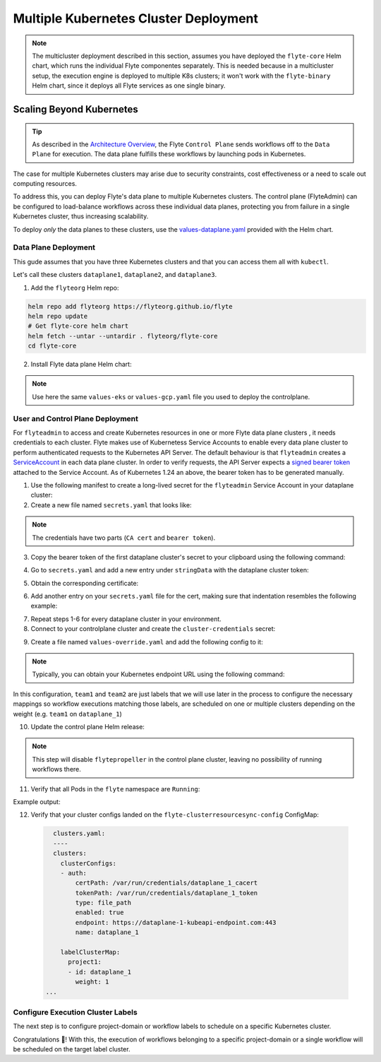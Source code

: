 .. _deployment-deployment-multicluster:

##################################
Multiple Kubernetes Cluster Deployment
##################################

.. tags:: Kubernetes, Infrastructure, Advanced

.. note::

    The multicluster deployment described in this section, assumes you have deployed
    the ``flyte-core`` Helm chart, which runs the individual Flyte componentes separately.
    This is needed because in a multicluster setup, the execution engine is
    deployed to multiple K8s clusters; it won't work with the ``flyte-binary``
    Helm chart, since it deploys all Flyte services as one single binary.

Scaling Beyond Kubernetes
-------------------------

.. tip::
   
   As described in the `Architecture Overview <https://docs.flyte.org/en/latest/concepts/architecture.html>`_,
   the Flyte ``Control Plane`` sends workflows off to the ``Data Plane`` for
   execution. The data plane fulfills these workflows by launching pods in
   Kubernetes.


.. image:: https://raw.githubusercontent.com/flyteorg/static-resources/main/common/flyte-multicluster-arch.png

The case for multiple Kubernetes clusters may arise due to security constraints, 
cost effectiveness or a need to scale out computing resources.

To address this, you can deploy Flyte's data plane to multiple Kubernetes clusters.
The control plane (FlyteAdmin) can be configured to load-balance workflows across
these individual data planes, protecting you from failure in a single Kubernetes
cluster, thus increasing scalability.


To deploy *only* the data planes to these clusters, use the `values-dataplane.yaml <https://github.com/flyteorg/flyte/blob/master/charts/flyte-core/values-dataplane.yaml>`__ provided with the Helm chart.

Data Plane Deployment
*********************

This gude assumes that you have three Kubernetes clusters and that you can access
them all with ``kubectl``.

Let's call these clusters ``dataplane1``, ``dataplane2``, and ``dataplane3``.

1. Add the ``flyteorg`` Helm repo:

.. code-block::

    helm repo add flyteorg https://flyteorg.github.io/flyte
    helm repo update
    # Get flyte-core helm chart
    helm fetch --untar --untardir . flyteorg/flyte-core
    cd flyte-core

2. Install Flyte data plane Helm chart:

.. note:: 

   Use here the same ``values-eks`` or ``values-gcp.yaml`` file you used to deploy the controlplane.

.. tabbed:: AWS

    .. code-block::

        helm install flyte-core-data flyteorg/flyte-core -n flyte \ 
        --values values-eks.yaml --values values-dataplane.yaml \ 
        --create-namespace

.. tabbed:: GCP

    .. code-block::

        helm upgrade flyte -n flyte flyteorg/flyte-core -f values.yaml \
            -f values-gcp.yaml \
            -f values-dataplane.yaml \
            --create-namespace flyte --install


User and Control Plane Deployment
*********************************

For ``flyteadmin`` to access and create Kubernetes resources in one or more
Flyte data plane clusters , it needs credentials to each cluster.
Flyte makes use of Kubernetess Service Accounts to enable every data plane cluster to perform
authenticated requests to the Kubernetes API Server.
The default behaviour is that ``flyteadmin`` creates a `ServiceAccount <https://github.com/flyteorg/flyte/blob/master/charts/flyte-core/templates/admin/rbac.yaml#L4>`_
in each data plane cluster. 
In order to verify requests, the API Server expects a `signed bearer token <https://kubernetes.io/docs/reference/access-authn-authz/authentication/#service-account-tokens>`__
attached to the Service Account. As of Kubernetes 1.24 an above, the bearer token has to be generated manually.


1. Use the following manifest to create a long-lived secret for the ``flyteadmin`` Service Account in your dataplane cluster:

   .. prompt:: bash $
   
      kubectl apply -f - <<EOF
      apiVersion: v1
      kind: Secret
      metadata:
        name: dataplane1-token
        namespace: flyte
        annotations:
          kubernetes.io/service-account.name: flyteadmin
      type: kubernetes.io/service-account-token
      EOF
      

2. Create a new file named ``secrets.yaml`` that looks like:

.. code-block:: yaml
   :caption: secrets.yaml

   apiVersion: v1
   kind: Secret
   metadata:
     name: cluster-credentials
     namespace: flyte
   type: Opaque
   stringData:

.. note:: 
  The credentials have two parts (``CA cert`` and ``bearer token``). 

3. Copy the bearer token of the first dataplane cluster's secret to your clipboard using the following command:

.. prompt:: bash $

  kubectl get secret -n flyte cluster-credentials \
      -o jsonpath='{.data.token}' | base64 -D | pbcopy

4. Go to ``secrets.yaml`` and add a new entry under ``stringData`` with the dataplane cluster token:

.. code-block:: yaml
   :caption: secrets.yaml

   apiVersion: v1
   kind: Secret
   metadata:
     name: cluster-credentials
     namespace: flyte
   type: Opaque
   stringData:
     dataplane_1_token: eyJhbGciOiJSUzI1NiIsImtpZCI6IlM0WlhfMm1Yb1U4Z1V4R0t6STZDdkhGTVVvVDBZcDAxbjdVbDc1Y1VxR28ifQ.eyJpc3MiOiJrdWJlcm5ldGVzL3NlcnZpY2VhY2NvdW50Iiwia3ViZXJuZXRlcy5pby9zZXJ2aWNlYWNjb3VudC9uYW1lc3BhY2UiOiJmbHl0ZSIsImt1YmVybmV0ZXMuaW8vc2VydmljZWFjY291bnQvc2VjcmV0Lm5hbWUiOiJkYXRhcGxhbmUxLXRva2VuIiwia3ViZXJuZXRlcy5pby9zZXJ2aWNlYWNjb3VudC9zZXJ2aWNlLWFjY291bnQubmFtZSI6ImZseXRlYWRtaW4iLCJrdWJlcm5ldGVzLmlvL3NlcnZpY2VhY2NvdW50L3NlcnZpY2UtYWNjb3VudC51aWQiOiJkNTdhNjMwZi00ZTZmLTQzNTgtYjQwOS00M2UyMTlhYjg4NTEiLCJzdWIiOiJzeXN0ZW06c2VydmljZWFjY291bnQ6Zmx5dGU6Zmx5dGVhZG1pbiJ9.Fbn5qJjWP1wyJ08PgZXnrrUdKEhLRYqUzG9Vff1maFO3yBKkv_EBuYc2hjGeW5_ORCrT9qKcFAd3AE_tM3P8AQ-dRoA6K-RcJ2qinxabWmk9RYbtKFr1zujswU6dm-iB7JkjY7yYyBRewbw_m4QRacgG8K11c8bYZ9SZoV86EqGmsNdeCPuv5GiPBiJ0p3hgta4kZ1knCNf8qLBUQVZ-9G5vabYM0lyD6dvGOqlOs1bMzgLeijvpQN471dTLmIZ71anOG2gkuJW_AusnWDF_0rJ3yfISf3dRkhXkLswyq-awgtKbz6ZYjPaJ1eA8dNvSlbDoNrMXOGNlx7p7KhOY-w

5. Obtain the corresponding certificate:

.. prompt:: bash $

  kubectl get secret -n flyte cluster-credentials \
      -o jsonpath='{.data.ca\.crt}' | base64 -D | pbcopy

6. Add another entry on your ``secrets.yaml`` file for the cert, making sure that indentation resembles the following example:

.. code-block:: yaml
   :caption: secrets.yaml

   apiVersion: v1
   kind: Secret
   metadata:
     name: cluster-credentials
     namespace: flyte
   type: Opaque
   stringData:
     dataplane_1_token: eyJhbGciOiJSUzI1NiIsImtpZCI6IlM0WlhfMm1Yb1U4Z1V4R0t6STZDdkhGTVVvVDBZcDAxbjdVbDc1Y1VxR28ifQ.eyJpc3MiOiJrdWJlcm5ldGVzL3NlcnZpY2VhY2NvdW50Iiwia3ViZXJuZXRlcy5pby9zZXJ2aWNlYWNjb3VudC9uYW1lc3BhY2UiOiJmbHl0ZSIsImt1YmVybmV0ZXMuaW8vc2VydmljZWFjY291bnQvc2VjcmV0Lm5hbWUiOiJkYXRhcGxhbmUxLXRva2VuIiwia3ViZXJuZXRlcy5pby9zZXJ2aWNlYWNjb3VudC9zZXJ2aWNlLWFjY291bnQubmFtZSI6ImZseXRlYWRtaW4iLCJrdWJlcm5ldGVzLmlvL3NlcnZpY2VhY2NvdW50L3NlcnZpY2UtYWNjb3VudC51aWQiOiJkNTdhNjMwZi00ZTZmLTQzNTgtYjQwOS00M2UyMTlhYjg4NTEiLCJzdWIiOiJzeXN0ZW06c2VydmljZWFjY291bnQ6Zmx5dGU6Zmx5dGVhZG1pbiJ9.Fbn5qJjWP1wyJ08PgZXnrrUdKEhLRYqUzG9Vff1maFO3yBKkv_EBuYc2hjGeW5_ORCrT9qKcFAd3AE_tM3P8AQ-dRoA6K-RcJ2qinxabWmk9RYbtKFr1zujswU6dm-iB7JkjY7yYyBRewbw_m4QRacgG8K11c8bYZ9SZoV86EqGmsNdeCPuv5GiPBiJ0p3hgta4kZ1knCNf8qLBUQVZ-9G5vabYM0lyD6dvGOqlOs1bMzgLeijvpQN471dTLmIZ71anOG2gkuJW_AusnWDF_0rJ3yfISf3dRkhXkLswyq-awgtKbz6ZYjPaJ1eA8dNvSlbDoNrMXOGNlx7p7KhOY-w
     dataplane_1_cacert:  |
         -----BEGIN CERTIFICATE-----
         MIIDBTCCAe2gAwIBAgIIQREjtnmWbyYwDQYJKoZIhvcNAQELBQAwFTETMBEGA1UE
         AxMKa3ViZXJuZXRlczAeFw0yMzA5MTIxNzIzMDhaFw0zMzA5MDkxNzIzMDhaMBUx
         EzARBgNVBAMTCmt1YmVybmV0ZXMwggEiMA0GCSqGSIb3DQEBAQUAA4IBDwAwggEK
         AoIBAQDn53QComJ6lhauUATrnV7DtDDxreGQDxxDp8HrU0nwvzT5e4ewRJ+6+VKH
         ru6iV8hRSH99XdsbRhb5+HrM9bxwDduTZ4wOsdmI1ghXvbBpOEHQTJFiSoWY82LS
         eyMrlwmo8TU8NUXhN+iE+z+cW/QQUKPnNnDcZYWpWOZYjtdtSoYbvU98/cMrRaNg
         IoDMiC6uWz3aNE9SSodE5IpTQ6VhhmZfU8eGO6+2Nl0l73uVSiKUyaJm/DdyUnp1
         iAx7qMPZw+Bfxa6P8PjrkFTpiccPFsy+9mnmoLfbA07QMx0txMFDb/YGOdBYox7n
         V+yOst26TvfNnl4lW4o7cBzjwEuxAgMBAAGjWTBXMA4GA1UdDwEB/wQEAwICpDAP
         BgNVHRMBAf8EBTADAQH/MB0GA1UdDgQWBBSPzcH1/5DDrurz+Tu8kWwUZoHlcTAV
         BgNVHREEDjAMggprdWJlcm5ldGVzMA0GCSqGSIb3DQEBCwUAA4IBAQAXcAFgusLs
         PfpqzeQcrmDYnywW067+VLwGn906lpceoJbjxL9NQsHSlluXzS8AqljabbweetKD
         +eYfvSDa+yWHSA0ygS9ddCutMgNtsAm5H8LktKvnhERuZKBDUFYG2HFFlIh5mUak
         5TkaYC3FzBsTUoHg+uBqOPSUKaQhzFsIj4a94oZfpGMF+2Yd7vjTeNjuXPbdpYVK
         2avEma8RucJIhIs5w8pgnclSpNXwyz69HrUJ+FxADot6+YHuirpL31XLFPL/jqX4
         Hde3eDWJs4p6Rr0bOGmolOznGUbLdlBsM1QsHfiipMe7XqrBheNWAQFU+rFeHr8L
         tbjBbrxuMPKV
         -----END CERTIFICATE-----

7. Repeat steps 1-6 for every dataplane cluster in your environment.
8. Connect to your controlplane cluster and create the ``cluster-credentials`` secret:

.. prompt:: bash $

    kubectl apply -f secrets.yaml

9. Create a file named ``values-override.yaml`` and add the following config to it:

.. code-block:: yaml
   :caption: values-override.yaml

   flyteadmin:
     additionalVolumes:
     - name: cluster-credentials
       secret:
         secretName: cluster-credentials
     additionalVolumeMounts:
     - name: cluster-credentials
       mountPath: /var/run/credentials
   configmap:
     clusters:
      labelClusterMap:
        project1: 
        - id: dataplane_1
          weight: 1
        project2:
        - id: dataplane_2
          weight: 0.5
        - id: dataplane_3
          weight: 0.5
      clusterConfigs:
      - name: "dataplane_1"
        endpoint: https://dataplane-1-kubeapi-endpoint.com:443
        enabled: true
        auth:
           type: "file_path"
           tokenPath: "/var/run/credentials/dataplane_1_token"
           certPath: "/var/run/credentials/dataplane_1_cacert"
      - name: "dataplane_2"
        endpoint: https://dataplane-2-kubeapi-endpoint.com:443
        enabled: true
        auth:
            type: "file_path"
            tokenPath: "/var/run/credentials/dataplane_2_token"
            certPath: "/var/run/credentials/dataplane_2_cacert"
      - name: "dataplane_3"
        endpoint: https://dataplane-3-kubeapi-endpoint.com:443
        enabled: true
        auth:
            type: "file_path"
            tokenPath: "/var/run/credentials/dataplane_3_token"
            certPath: "/var/run/credentials/dataplane_3_cacert"

.. note:: 
   
   Typically, you can obtain your Kubernetes endpoint URL using the following command:

   .. prompt:: bash $
      
      kubectl cluster-info

In this configuration, ``team1`` and ``team2`` are just labels that we will use later in the process
to configure the necessary mappings so workflow executions matching those labels, are scheduled
on one or multiple clusters depending on the weight (e.g. ``team1`` on ``dataplane_1``)

10. Update the control plane Helm release:

.. note:: 
   This step will disable ``flytepropeller`` in the control plane cluster, leaving no possibility of running workflows there.

.. tabbed:: AWS

    .. code-block::

        helm upgrade flyte-core flyteorg/flyte-core \ 
        --values values-eks-controlplane.yaml --values values-override.yaml \
        --values values-eks.yaml -n flyte

.. tabbed:: GCP

    .. code-block::

        helm upgrade flyte -n flyte flyteorg/flyte-core values.yaml \
            -f values-gcp.yaml \
            -f values-controlplane.yaml \
            -f values-override.yaml \
            --create-namespace flyte --install

11. Verify that all Pods in the ``flyte`` namespace are ``Running``: 

Example output:

.. prompt:: bash $

   kubectl get pods -n flyte                                                                                                                    ✔ ╱ base  ╱ fthw-controlplane ⎈
   NAME                             READY   STATUS    RESTARTS   AGE
   datacatalog-86f6b9bf64-bp2cj     1/1     Running   0          23h
   datacatalog-86f6b9bf64-fjzcp     1/1     Running   0          23h
   flyteadmin-5bb4c4976d-rdk5l      0/1     Pending   0          23h
   flyteadmin-84f666b6f5-7g65j      1/1     Running   0          23h
   flyteadmin-84f666b6f5-sqfwv      1/1     Running   0          23h
   flyteconsole-cdcb48b56-5qzlb     1/1     Running   0          23h
   flyteconsole-cdcb48b56-zj75l     1/1     Running   0          23h
   flytescheduler-947ccbd6-r8kg5    1/1     Running   0          23h
   syncresources-6d8794bbcb-754wn   1/1     Running   0          23h

12. Verify that your cluster configs landed on the ``flyte-clusterresourcesync-config`` ConfigMap:
   
   .. code-block:: yaml

      clusters.yaml:
      ----
      clusters:
        clusterConfigs:
        - auth:
            certPath: /var/run/credentials/dataplane_1_cacert
            tokenPath: /var/run/credentials/dataplane_1_token
            type: file_path
            enabled: true
            endpoint: https://dataplane-1-kubeapi-endpoint.com:443
            name: dataplane_1
  
        labelClusterMap:
          project1:
          - id: dataplane_1
            weight: 1
    ...


Configure Execution Cluster Labels
**********************************

The next step is to configure project-domain or workflow labels to schedule on a specific
Kubernetes cluster.

.. tabbed:: Configure Project & Domain

   1. Create an ``ecl.yaml`` file with the following contents:
    
   .. code-block:: yaml

      domain: development
      project: project1
      value: project1

   .. note:: 

      Change ``domain`` and ``project`` according to your environment.  The ``value`` file has 
      to match with the entry on ``clusterLabelMap`` that's in your ``flyte-clusterresourcesync-config`` ConfigMap.
      Also, in order to automate the creation of the corresponding ``project-domain`` namespaces in the dataplane, add the following to your ``values-dataplane`` file:
   
      Example:

      .. code-block:: yaml

         initialProjects:
         - project1
    
    
   2. Repeat step 1 for each project-domain mapping you need to configure, creating a YAML file for each one.

   3. Update the  execution cluster label of the project and domain:

      .. prompt:: bash $

         flytectl update execution-cluster-label --attrFile ecl.yaml

      Example output:

      .. prompt:: bash $

         Updated attributes from team1 project and domain development



.. tabbed:: Configure Specific Workflow

    1. Create a ``workflow-ecl.yaml`` file with the following example contents:
    
    .. code-block:: yaml

        domain: development
        project: project1
        workflow: core.control_flow.run_merge_sort.merge_sort
        value: project1

    3. Update execution cluster label of the project and domain

    .. prompt:: bash $

        flytectl update execution-cluster-label \
            -p project1 -d development \
            core.control_flow.run_merge_sort.merge_sort \
            --attrFile workflow-ecl.yaml


Congratulations 🎉! With this, the execution of workflows belonging to a specific
project-domain or a single workflow will be scheduled on the target label
cluster.
